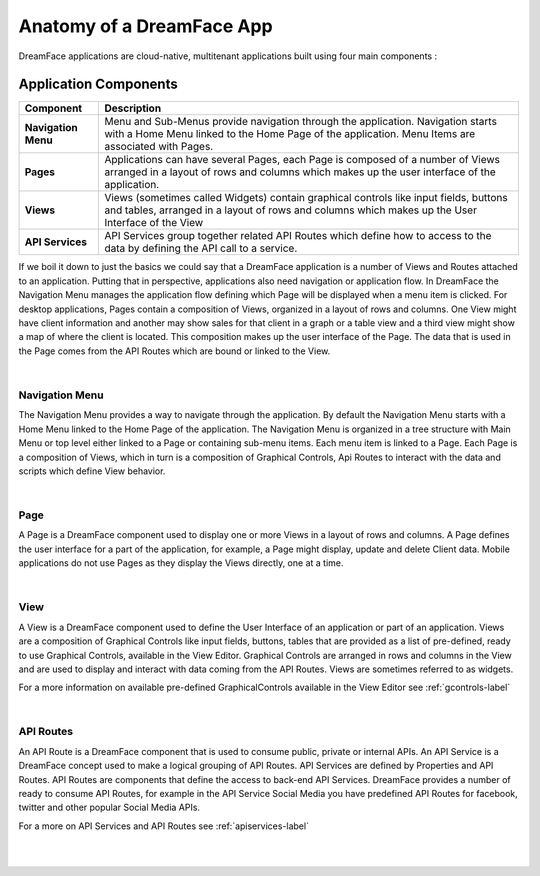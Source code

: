 Anatomy of a DreamFace App
==========================

DreamFace applications are cloud-native, multitenant applications built using four main components :

Application Components
^^^^^^^^^^^^^^^^^^^^^

====================   ==========================================================================================================================================
 **Component**         **Description**
====================   ==========================================================================================================================================
 **Navigation Menu**   Menu and Sub-Menus provide navigation through the application. Navigation starts with a Home Menu linked to the Home Page of the application. Menu Items are associated with Pages.
 **Pages**             Applications can have several Pages, each Page is composed of a number of Views arranged in a layout of rows and columns which makes up the user interface of the application.
 **Views**             Views (sometimes called Widgets) contain graphical controls like input fields, buttons and tables, arranged in a layout of rows and columns which makes up the User Interface of the View
 **API Services**      API Services group together related API Routes which define how to access to the data by defining the API call to a service.
====================   ==========================================================================================================================================

.. image:: ../images/diagrams/dfd-appanatomy2.png

If we boil it down to just the basics we could say that a DreamFace application is a number of Views and Routes attached to an application.  Putting that in perspective,
applications also need navigation or application flow. In DreamFace the Navigation Menu manages the application flow defining which Page will be displayed when a menu
item is clicked. For desktop applications, Pages contain a composition of Views, organized in a layout of rows and columns. One View might have client information and
another may show sales for that client in a graph or a table view and a third view might show a map of where the client is located. This composition makes up the user
interface of the Page. The data that is used in the Page comes from the API Routes which are bound or linked to the View.

|

Navigation Menu
---------------

The Navigation Menu provides a way to navigate through the application. By default the Navigation Menu starts with a Home Menu linked to
the Home Page of the application. The Navigation Menu is organized in a tree structure with Main Menu or top level either linked to a Page
or containing sub-menu items. Each menu item is linked to a Page. Each Page is a composition of Views, which in turn is a composition of
Graphical Controls, Api Routes to interact with the data and scripts which define View behavior.

|

Page
----

A Page is a DreamFace component used to display one or more Views in a layout of rows and columns. A Page defines the user interface for
a part of the application, for example, a Page might display, update and delete Client data. Mobile applications do not use Pages as they
display the Views directly, one at a time.

|

View
----

A View is a DreamFace component used to define the User Interface of an application or part of an application. Views are a composition
of Graphical Controls like input fields, buttons, tables that are provided as a list of pre-defined, ready to use Graphical Controls,
available in the View Editor. Graphical Controls are arranged in rows and columns in the View and are used to display and interact with
data coming from the API Routes. Views are sometimes referred to as widgets.

For a more information on available pre-defined GraphicalControls available in the View Editor see :ref:`gcontrols-label`

|

API Routes
----------

An API Route is a DreamFace component that is used to consume public, private or internal APIs. An API Service is a DreamFace concept
used to make a logical grouping of API Routes. API Services are defined by Properties and API Routes. API Routes are components that
define the access to back-end API Services. DreamFace provides a number of ready to consume API Routes, for example in the API Service
Social Media you have predefined API Routes for facebook, twitter and other popular Social Media APIs.

For a more on API Services and API Routes see :ref:`apiservices-label`

|
|
